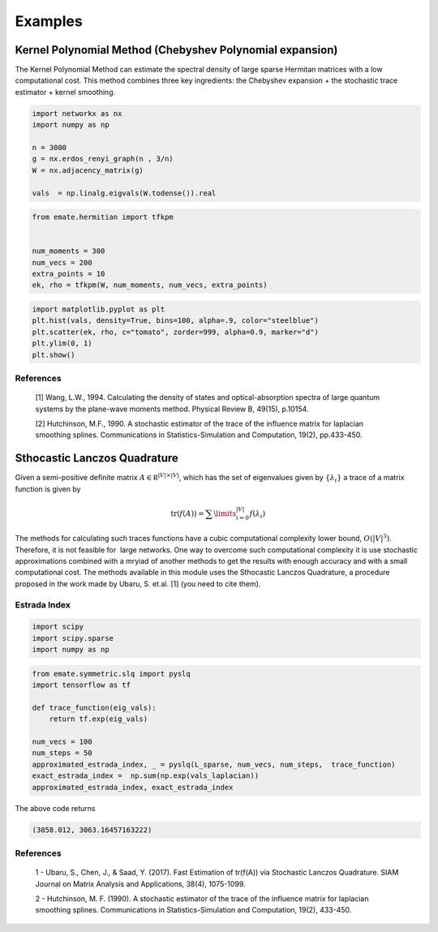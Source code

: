 ========
Examples
========

Kernel Polynomial Method (Chebyshev Polynomial expansion) 
=========================================================


The Kernel Polynomial Method can estimate the spectral density of large
sparse Hermitan matrices with a low computational cost. This method
combines three key ingredients: the Chebyshev expansion + the stochastic
trace estimator + kernel smoothing.


.. code-block:: python

    import networkx as nx
    import numpy as np

    n = 3000
    g = nx.erdos_renyi_graph(n , 3/n)
    W = nx.adjacency_matrix(g)

    vals  = np.linalg.eigvals(W.todense()).real

.. code-block:: python

    from emate.hermitian import tfkpm


    num_moments = 300
    num_vecs = 200
    extra_points = 10
    ek, rho = tfkpm(W, num_moments, num_vecs, extra_points)

.. code-block:: python

    import matplotlib.pyplot as plt
    plt.hist(vals, density=True, bins=100, alpha=.9, color="steelblue")
    plt.scatter(ek, rho, c="tomato", zorder=999, alpha=0.9, marker="d")
    plt.ylim(0, 1)
    plt.show()


.. image:: imgs/kpm.png

References
----------

    [1] Wang, L.W., 1994. Calculating the density of states and
    optical-absorption spectra of large quantum systems by the plane-wave moments
    method. Physical Review B, 49(15), p.10154.

    [2] Hutchinson, M.F., 1990. A stochastic estimator of the trace of the
    influence matrix for laplacian smoothing splines. Communications in
    Statistics-Simulation and Computation, 19(2), pp.433-450.



Sthocastic Lanczos Quadrature
=============================

Given a semi-positive definite matrix :math:`A \in \mathbb R^{|V|\times|V|}`,
which has the set of eigenvalues given by :math:`\{\lambda_i\}` a trace of
a matrix function is given by

.. math:: 

    \mathrm{tr}(f(A)) = \sum\limits_{i=0}^{|V|} f(\lambda_i)

The methods for calculating such traces functions have a
cubic computational complexity lower bound,  :math:`O(|V|^3)`.
Therefore, it is not feasible for  large networks. One way
to overcome such computational complexity it is use stochastic approximations
combined with a mryiad of another methods
to get the results with enough accuracy and with a small computational cost. 
The methods available in this module uses the Sthocastic Lanczos Quadrature, 
a procedure proposed in the work made by Ubaru, S. et.al. [1] (you need to cite them).


Estrada Index
-------------

.. code-block:: python

    import scipy
    import scipy.sparse
    import numpy as np


.. code-block:: python

    from emate.symmetric.slq import pyslq
    import tensorflow as tf

    def trace_function(eig_vals):
        return tf.exp(eig_vals)

    num_vecs = 100
    num_steps = 50
    approximated_estrada_index, _ = pyslq(L_sparse, num_vecs, num_steps,  trace_function)
    exact_estrada_index =  np.sum(np.exp(vals_laplacian))
    approximated_estrada_index, exact_estrada_index


The above code returns

.. code-block:: bash

    (3058.012, 3063.16457163222)

References
----------

    1 - Ubaru, S., Chen, J., & Saad, Y. (2017). Fast Estimation of tr(f(A)) via Stochastic Lanczos Quadrature. 
    SIAM Journal on Matrix Analysis and Applications, 38(4), 1075-1099.

    2 - Hutchinson, M. F. (1990). A stochastic estimator of the trace of the
    influence matrix for laplacian smoothing splines. Communications in
    Statistics-Simulation and Computation, 19(2), 433-450.
